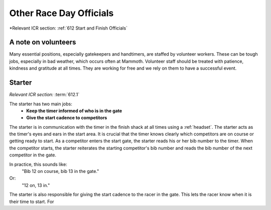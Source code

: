 Other Race Day Officials
========================
*Relevant ICR section: :ref:`612 Start and Finish Officials`

A note on volunteers
--------------------
Many essential positions, especially gatekeepers and handtimers, are staffed by volunteer workers. These can be tough jobs, especially in bad weather, which occurs often at Mammoth. Volunteer staff should be treated with patience, kindness and gratitude at all times. They are working for free and we rely on them to have a successful event.

Starter
-------
*Relevant ICR section:* :term:`612.1`

The starter has two main jobs:
	- **Keep the timer informed of who is in the gate**
	- **Give the start cadence to competitors**
	
The starter is in communication with the timer in the finish shack at all times using a :ref:`headset`. The starter acts as the timer's eyes and ears in the start area. It is crucial that the timer knows clearly which competitors are on course or getting ready to start. As a competitor enters the start gate, the starter reads his or her bib number to the timer. When the competitor starts, the starter reiterates the starting competitor's bib number and reads the bib number of the next competitor in the gate. 

In practice, this sounds like:
	"Bib 12 on course, bib 13 in the gate."
Or:
	"12 on, 13 in."

The starter is also responsible for giving the start cadence to the racer in the gate. This lets the racer know when it is their time to start. For 


